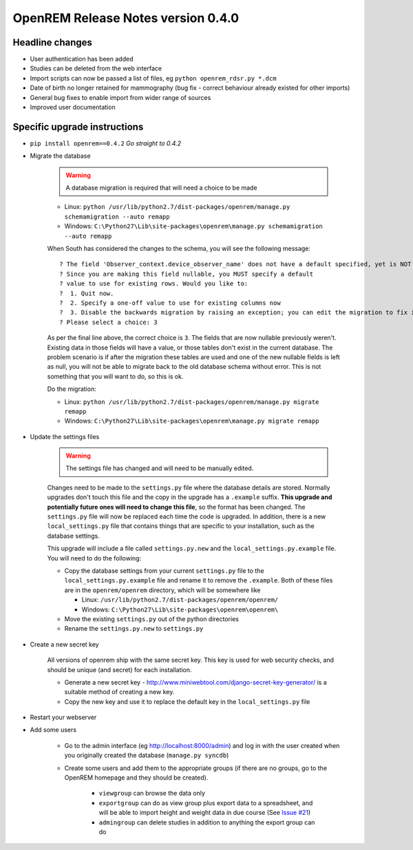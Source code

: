 OpenREM Release Notes version 0.4.0
***********************************

Headline changes
================================
* User authentication has been added
* Studies can be deleted from the web interface
* Import scripts can now be passed a list of files, eg ``python openrem_rdsr.py *.dcm``
* Date of birth no longer retained for mammography (bug fix - correct behaviour already existed for other imports)
* General bug fixes to enable import from wider range of sources
* Improved user documentation

Specific upgrade instructions
=============================

*  ``pip install openrem==0.4.2`` `Go straight to 0.4.2`
*  Migrate the database

    ..      Warning::
        
            A database migration is required that will need a choice to be made

    * Linux: ``python /usr/lib/python2.7/dist-packages/openrem/manage.py schemamigration --auto remapp``
    * Windows: ``C:\Python27\Lib\site-packages\openrem\manage.py schemamigration --auto remapp``

    When South has considered the changes to the schema, you will see the following message::
    
     ? The field 'Observer_context.device_observer_name' does not have a default specified, yet is NOT NULL.
     ? Since you are making this field nullable, you MUST specify a default
     ? value to use for existing rows. Would you like to:
     ?  1. Quit now.
     ?  2. Specify a one-off value to use for existing columns now
     ?  3. Disable the backwards migration by raising an exception; you can edit the migration to fix it later
     ? Please select a choice: 3

    As per the final line above, the correct choice is ``3``. The fields that are now
    nullable previously weren't. Existing data in those fields will have a value, or those
    tables don't exist in the current database. The problem scenario is if after
    the migration these tables are used and one of the new nullable fields is left as null,
    you will not be able to migrate back to the old database schema without error.
    This is not something that you will want to do, so this is ok.

    Do the migration:
    
    * Linux: ``python /usr/lib/python2.7/dist-packages/openrem/manage.py migrate remapp``
    * Windows: ``C:\Python27\Lib\site-packages\openrem\manage.py migrate remapp``    

*  Update the settings files

    ..      Warning::

            The settings file has changed and will need to be manually edited.

    Changes need to be made to the ``settings.py`` file where the database details are stored.
    Normally upgrades don't touch this file and the copy in the upgrade has a ``.example`` suffix.
    **This upgrade and potentially future ones will need to change this file**, so the 
    format has been changed. The ``settings.py`` file will now be replaced
    each time the code is upgraded. In addition, there is a new ``local_settings.py``
    file that contains things that are specific to your installation, such as the
    database settings.

    This upgrade will include a file called ``settings.py.new`` and the ``local_settings.py.example``
    file. You will need to do the following:

    *   Copy the database settings from your current ``settings.py`` file to the ``local_settings.py.example`` file
        and rename it to remove the ``.example``. 
        Both of these files are in the ``openrem/openrem`` directory, which will be somewhere like 
        
        *   Linux: ``/usr/lib/python2.7/dist-packages/openrem/openrem/``
        *   Windows: ``C:\Python27\Lib\site-packages\openrem\openrem\``

    *   Move the existing ``settings.py`` out of the python directories
    *   Rename the ``settings.py.new`` to ``settings.py``

* Create a new secret key

    All versions of openrem ship with the same secret key. This key is used for web security
    checks, and should be unique (and secret) for each installation.
    
    *   Generate a new secret key - http://www.miniwebtool.com/django-secret-key-generator/ is a 
        suitable method of creating a new key.
    *   Copy the new key and use it to replace the default key in the ``local_settings.py`` file

* Restart your webserver

* Add some users

    * Go to the admin interface (eg http://localhost:8000/admin) and log in with the user created when you originally created the database (``manage.py syncdb``)
    * Create some users and add them to the appropriate groups (if there are no groups, go to the OpenREM homepage and they should be created).

        + ``viewgroup`` can browse the data only
        + ``exportgroup`` can do as view group plus export data to a spreadsheet, and will be able to import height and weight data in due course (See `Issue #21 <https://bitbucket.org/openrem/openrem/issue/21/>`_)
        + ``admingroup`` can delete studies in addition to anything the export group can do


